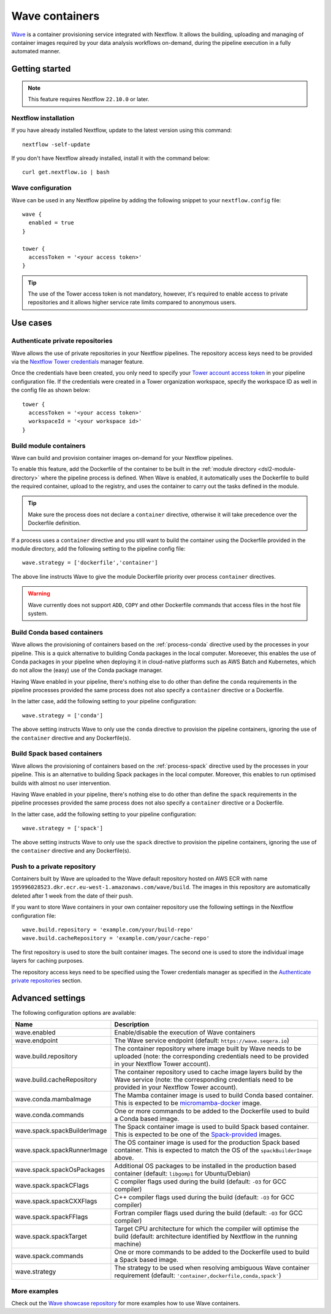 .. _wave-page:

****************
Wave containers
****************

`Wave <https://seqera.io/wave/>`_ is a container provisioning service integrated with Nextflow. It allows the building,
uploading and managing of container images required by your data analysis workflows on-demand, during the pipeline execution in a fully automated manner.

Getting started
===============

.. note::
 This feature requires Nextflow ``22.10.0`` or later.

Nextflow installation
---------------------

If you have already installed Nextflow, update to the latest version using this command::

   nextflow -self-update

If you don't have Nextflow already installed, install it with the command below::

   curl get.nextflow.io | bash

Wave configuration
------------------

Wave can be used in any Nextflow pipeline by adding the following snippet to your ``nextflow.config`` file::

   wave {
     enabled = true
   }

   tower {
     accessToken = '<your access token>'
   }

.. tip::
  The use of the Tower access token is not mandatory, however, it's required to enable access to private repositories
  and it allows higher service rate limits compared to anonymous users.

Use cases
=========

Authenticate private repositories
---------------------------------

Wave allows the use of private repositories in your Nextflow pipelines. The repository access keys need to be provided
via the `Nextflow Tower credentials <https://help.tower.nf/22.2/credentials/overview/>`_ manager feature.

Once the credentials have been created, you only need to specify your `Tower account access token <https://help.tower.nf/22.2/api/overview/#authentication>`_
in your pipeline configuration file. If the credentials were created in a Tower organization workspace, specify the workspace ID
as well in the config file as shown below::

    tower {
      accessToken = '<your access token>'
      workspaceId = '<your workspace id>'
    }

Build module containers
-----------------------

Wave can build and provision container images on-demand for your Nextflow pipelines.

To enable this feature, add the Dockerfile of the container to be built in the :ref:`module directory <dsl2-module-directory>`
where the pipeline process is defined. When Wave is enabled, it automatically uses the Dockerfile to build the required container,
upload to the registry, and uses the container to carry out the tasks defined in the module.

.. tip::
 Make sure the process does not declare a ``container`` directive, otherwise it will take precedence over
 the Dockerfile definition.

If a process uses a ``container`` directive and you still want to build the container using the Dockerfile provided in
the module directory, add the following setting to the pipeline config file::

   wave.strategy = ['dockerfile','container']

The above line instructs Wave to give the module Dockerfile priority over process ``container`` directives.

.. warning::
 Wave currently does not support ``ADD``, ``COPY`` and other Dockerfile commands that access files in the host
 file system.

Build Conda based containers
----------------------------

Wave allows the provisioning of containers based on the :ref:`process-conda` directive used by the processes in your
pipeline. This is a quick alternative to building Conda packages in the local computer. Moreoever, this enables the use of
Conda packages in your pipeline when deploying it in cloud-native platforms such as AWS Batch and Kubernetes,
which do not allow the (easy) use of the Conda package manager.

Having Wave enabled in your pipeline, there's nothing else to do other than define the ``conda`` requirements in
the pipeline processes provided the same process does not also specify a ``container`` directive or a Dockerfile.

In the latter case, add the following setting to your pipeline configuration::

   wave.strategy = ['conda']

The above setting instructs Wave to only use the ``conda`` directive to provision the pipeline containers, ignoring the use of
the ``container`` directive and any Dockerfile(s).

Build Spack based containers
----------------------------

Wave allows the provisioning of containers based on the :ref:`process-spack` directive used by the processes in your
pipeline. This is an alternative to building Spack packages in the local computer.
Moreover, this enables to run optimised builds with almost no user intervention.

Having Wave enabled in your pipeline, there's nothing else to do other than define the ``spack`` requirements in
the pipeline processes provided the same process does not also specify a ``container`` directive or a Dockerfile.

In the latter case, add the following setting to your pipeline configuration::

   wave.strategy = ['spack']

The above setting instructs Wave to only use the ``spack`` directive to provision the pipeline containers, ignoring the use of
the ``container`` directive and any Dockerfile(s).

Push to a private repository
----------------------------

Containers built by Wave are uploaded to the Wave default repository hosted on AWS ECR with name
``195996028523.dkr.ecr.eu-west-1.amazonaws.com/wave/build``. The images in this repository are automatically deleted
after 1 week from the date of their push.

If you want to store Wave containers in your own container repository use the following settings in
the Nextflow configuration file::

   wave.build.repository = 'example.com/your/build-repo'
   wave.build.cacheRepository = 'example.com/your/cache-repo'

The first repository is used to store the built container images. The second one is used to store the individual image layers for caching purposes.

The repository access keys need to be specified using the Tower credentials manager as specified in the
`Authenticate private repositories`_ section.


Advanced settings
==================

The following configuration options are available:

============================================== =================
Name                                           Description
============================================== =================
wave.enabled                                    Enable/disable the execution of Wave containers
wave.endpoint                                   The Wave service endpoint (default: ``https://wave.seqera.io``)
wave.build.repository                           The container repository where image built by Wave needs to be uploaded (note: the corresponding credentials need to be provided in your Nextflow Tower account).
wave.build.cacheRepository                      The container repository used to cache image layers build by the Wave service (note: the corresponding credentials need to be provided in your Nextflow Tower account).
wave.conda.mambaImage                           The Mamba container image is used to build Conda based container. This is expected to be `micromamba-docker <https://github.com/mamba-org/micromamba-docker>`_ image.
wave.conda.commands                             One or more commands to be added to the Dockerfile used to build a Conda based image.
wave.spack.spackBuilderImage                    The Spack container image is used to build Spack based container. This is expected to be one of the `Spack-provided <https://spack.readthedocs.io/en/latest/containers.html>`_ images.
wave.spack.spackRunnerImage                     The OS container image is used for the production Spack based container. This is expected to match the OS of the ``spackBuilderImage`` above.
wave.spack.spackOsPackages                      Additional OS packages to be installed in the production based container (default: ``libgomp1`` for Ubuntu/Debian)
wave.spack.spackCFlags                          C compiler flags used during the build (default: ``-O3`` for GCC compiler)
wave.spack.spackCXXFlags                        C++ compiler flags used during the build (default: ``-O3`` for GCC compiler)
wave.spack.spackFFlags                          Fortran compiler flags used during the build (default: ``-O3`` for GCC compiler)
wave.spack.spackTarget                          Target CPU architecture for which the compiler will optimise the build (default: architecture identified by Nextflow in the running machine)
wave.spack.commands                             One or more commands to be added to the Dockerfile used to build a Spack based image.
wave.strategy                                   The strategy to be used when resolving ambiguous Wave container requirement (default: ``'container,dockerfile,conda,spack'``)
============================================== =================

More examples
---------------

Check out the `Wave showcase repository <https://github.com/seqeralabs/wave-showcase>`_ for more examples how to use Wave containers.

